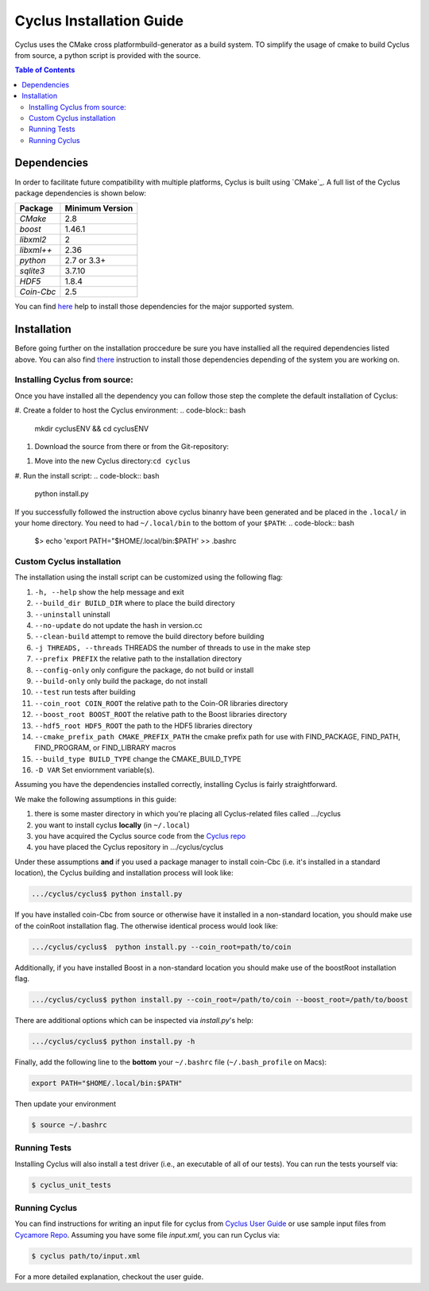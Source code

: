 ###########
Cyclus Installation Guide
###########

Cyclus uses the CMake cross platformbuild-generator as a build system. TO
simplify the usage of cmake to build Cyclus from source, a python script is
provided with the source.

.. contents:: Table of Contents

******************************
Dependencies
******************************

In order to facilitate future compatibility with multiple platforms,
Cyclus is built using `CMake`_. A full list of the Cyclus package
dependencies is shown below:

====================   ==================
Package                Minimum Version
====================   ==================
`CMake`                2.8
`boost`                1.46.1
`libxml2`              2
`libxml++`             2.36
`python`               2.7 or 3.3+
`sqlite3`              3.7.10
`HDF5`                 1.8.4
`Coin-Cbc`             2.5
====================   ==================

You can find `here <DEPENDENCIES.rst>`_  help to install those dependencies for
the major supported system.

******************************
Installation
******************************

Before going further on the installation proccedure be sure you have installied
all the required dependencies listed above. You can also find `there
<DEPENDENCIES.rst>`_ instruction to install those dependencies depending of the
system you are working on.

Installing Cyclus from source:
=============================================
 
Once you have installed all the dependency you can follow those step the
complete the default installation of Cyclus:

#. Create a folder to host the Cyclus environment: 
.. code-block:: bash
   mkdir cyclusENV && cd cyclusENV
#. Download the source from there
   or from the Git-repository: 
.. code-block:: bash
   git clone https://github.com/cyclus/cyclus . && git fetch && git checkout master
#. Move into the new Cyclus directory:``cd cyclus``
#. Run the install script:
.. code-block:: bash
   python install.py


If you successfully followed the instruction above cyclus binanry have been
generated and be placed in the  ``.local/`` in your home directory. 
You need to had ``~/.local/bin`` to the bottom of your ``$PATH``:
.. code-block:: bash
  $> echo 'export PATH="$HOME/.local/bin:$PATH' >> .bashrc

Custom Cyclus installation
============================================

The installation using the install script can be customized using the following
flag:

#.  ``-h, --help``                         show the help message and exit
#.  ``--build_dir BUILD_DIR``              where to place the build directory
#.  ``--uninstall``                        uninstall
#.  ``--no-update``                        do not update the hash in version.cc
#.  ``--clean-build``                      attempt to remove the build directory before building
#.  ``-j THREADS, --threads``              THREADS the number of threads to use in the make step
#.  ``--prefix PREFIX``                    the relative path to the installation directory
#.  ``--config-only``                      only configure the package, do not build or install
#.  ``--build-only``                       only build the package, do not install
#.  ``--test``                             run tests after building
#.  ``--coin_root COIN_ROOT``              the relative path to the Coin-OR libraries directory
#.  ``--boost_root BOOST_ROOT``            the relative path to the Boost libraries directory
#.  ``--hdf5_root HDF5_ROOT``              the path to the HDF5 libraries directory
#.  ``--cmake_prefix_path CMAKE_PREFIX_PATH`` the cmake prefix path for use with FIND_PACKAGE, FIND_PATH, FIND_PROGRAM, or FIND_LIBRARY macros
#.  ``--build_type BUILD_TYPE`` change  the CMAKE_BUILD_TYPE
#.  ``-D VAR``                Set enviornment variable(s).

Assuming you have the dependencies installed correctly, installing Cyclus is
fairly straightforward.

We make the following assumptions in this guide:

#. there is some master directory in which you're placing all
   Cyclus-related files called .../cyclus
#. you want to install cyclus **locally** (in ``~/.local``)
#. you have acquired the Cyclus source code from the `Cyclus repo`_
#. you have placed the Cyclus repository in .../cyclus/cyclus

Under these assumptions **and** if you used a package manager to
install coin-Cbc (i.e. it's installed in a standard location), the
Cyclus building and installation process will look like:

.. code-block:: bash

    .../cyclus/cyclus$ python install.py

If you have installed coin-Cbc from source or otherwise have it
installed in a non-standard location, you should make use of the
coinRoot installation flag. The otherwise identical process would look
like:

.. code-block:: bash

    .../cyclus/cyclus$  python install.py --coin_root=path/to/coin

Additionally, if you have installed Boost in a non-standard location
you should make use of the boostRoot installation flag.

.. code-block:: bash

    .../cyclus/cyclus$ python install.py --coin_root=/path/to/coin --boost_root=/path/to/boost

There are additional options which can be inspected via `install.py`'s help:

.. code-block:: bash

    .../cyclus/cyclus$ python install.py -h

Finally, add the following line to the **bottom** your ``~/.bashrc`` file
(``~/.bash_profile`` on Macs):

.. code-block:: bash

    export PATH="$HOME/.local/bin:$PATH"

Then update your environment

.. code-block:: bash

    $ source ~/.bashrc

Running Tests
=============

Installing Cyclus will also install a test driver (i.e., an executable of all of
our tests). You can run the tests yourself via:

.. code-block:: bash

    $ cyclus_unit_tests

Running Cyclus
==============

You can find instructions for writing an input file for cyclus from `Cyclus User
Guide`_ or use sample input files from `Cycamore Repo`_. Assuming you have some
file `input.xml`, you can run Cyclus via:

.. code-block:: bash

    $ cyclus path/to/input.xml

For a more detailed explanation, checkout the user guide.

.. _`Cyclus Homepage`: http://fuelcycle.org/
.. _`Cyclus User Guide`: http://fuelcycle.org/user/index.html
.. _`Cyclus repo`: https://github.com/cyclus/cyclus
.. _`Cycamore Repo`: https://github.com/cyclus/cycamore

